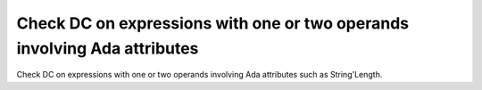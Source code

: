 Check DC on expressions with one or two operands involving Ada attributes
=========================================================================

Check DC on expressions with one or two operands involving Ada attributes
such as String'Length.

